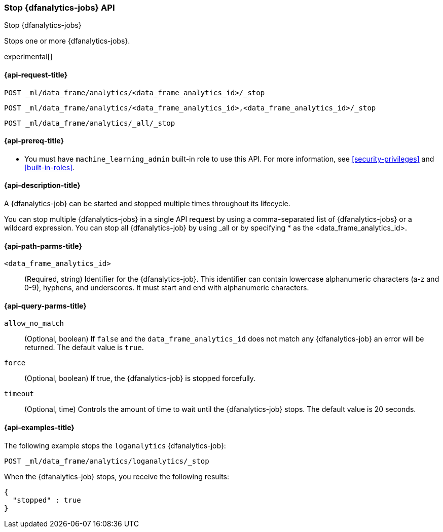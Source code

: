 [role="xpack"]
[testenv="platinum"]
[[stop-dfanalytics]]
=== Stop {dfanalytics-jobs} API

[subs="attributes"]
++++
<titleabbrev>Stop {dfanalytics-jobs}</titleabbrev>
++++

Stops one or more {dfanalytics-jobs}.

experimental[]

[[ml-stop-dfanalytics-request]]
==== {api-request-title}

`POST _ml/data_frame/analytics/<data_frame_analytics_id>/_stop` +

`POST _ml/data_frame/analytics/<data_frame_analytics_id>,<data_frame_analytics_id>/_stop` +

`POST _ml/data_frame/analytics/_all/_stop`

[[ml-stop-dfanalytics-prereq]]
==== {api-prereq-title}

* You must have `machine_learning_admin` built-in role to use this API. For more 
information, see <<security-privileges>> and <<built-in-roles>>.

[[ml-stop-dfanalytics-desc]]
==== {api-description-title}

A {dfanalytics-job} can be started and stopped multiple times throughout its 
lifecycle.

You can stop multiple {dfanalytics-jobs} in a single API request by using a 
comma-separated list of {dfanalytics-jobs} or a wildcard expression. You can 
stop all {dfanalytics-job} by using _all or by specifying * as the 
<data_frame_analytics_id>.

[[ml-stop-dfanalytics-path-params]]
==== {api-path-parms-title}

`<data_frame_analytics_id>`::
  (Required, string) Identifier for the {dfanalytics-job}. This identifier can
  contain lowercase alphanumeric characters (a-z and 0-9), hyphens, and
  underscores. It must start and end with alphanumeric characters.
  
[[ml-stop-dfanalytics-query-params]]
==== {api-query-parms-title}  
  
`allow_no_match`::
  (Optional, boolean) If `false` and the `data_frame_analytics_id` does not
  match any {dfanalytics-job} an error will be returned. The default value is
  `true`.

`force`::
  (Optional, boolean) If true, the {dfanalytics-job} is stopped forcefully.
  
`timeout`::
  (Optional, time) Controls the amount of time to wait until the
  {dfanalytics-job} stops. The default value is 20 seconds.


[[ml-stop-dfanalytics-example]]
==== {api-examples-title}

The following example stops the `loganalytics` {dfanalytics-job}:

[source,js]
--------------------------------------------------
POST _ml/data_frame/analytics/loganalytics/_stop
--------------------------------------------------
// CONSOLE
// TEST[skip:TBD]

When the {dfanalytics-job} stops, you receive the following results:

[source,js]
----
{
  "stopped" : true
}
----
// TESTRESPONSE